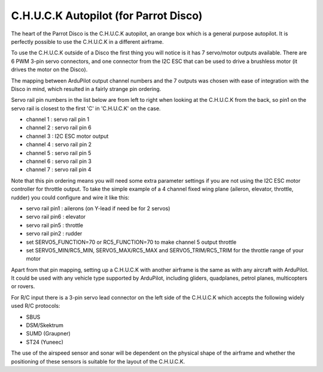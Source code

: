 .. _common-CHUCK-overview:

======================================
C.H.U.C.K Autopilot (for Parrot Disco)
======================================

The heart of the Parrot Disco is the C.H.U.C.K autopilot, an orange
box which is a general purpose autopilot. It is perfectly possible to
use the C.H.U.C.K in a different airframe.

To use the C.H.U.C.K outside of a Disco the first thing you will
notice is it has 7 servo/motor outputs available. There are 6 PWM
3-pin servo connectors, and one connector from the I2C ESC that can be
used to drive a brushless motor (it drives the motor on the Disco).

The mapping between ArduPilot output channel numbers and the 7 outputs
was chosen with ease of integration with the Disco in mind, which
resulted in a fairly strange pin ordering.

Servo rail pin numbers in the list below are from left to right when
looking at the C.H.U.C.K from the back, so pin1 on the servo rail is
closest to the first 'C' in 'C.H.U.C.K' on the case.

* channel 1 : servo rail pin 1
* channel 2 : servo rail pin 6
* channel 3 : I2C ESC motor output
* channel 4 : servo rail pin 2
* channel 5 : servo rail pin 5
* channel 6 : servo rail pin 3
* channel 7 : servo rail pin 4

Note that this pin ordering means you will need some extra parameter
settings if you are not using the I2C ESC motor controller for
throttle output. To take the simple example of a 4 channel fixed wing
plane (aileron, elevator, throttle, rudder) you could configure and
wire it like this:

* servo rail pin1 : ailerons (on Y-lead if need be for 2 servos)
* servo rail pin6 : elevator
* servo rail pin5 : throttle
* servo rail pin2 : rudder
* set SERVO5_FUNCTION=70 or RC5_FUNCTION=70 to make channel 5 output throttle
* set SERVO5_MIN/RC5_MIN, SERVO5_MAX/RC5_MAX and SERVO5_TRIM/RC5_TRIM for the throttle range of your motor
  
Apart from that pin mapping, setting up a C.H.U.C.K with another
airframe is the same as with any aircraft with ArduPilot. It could be
used with any vehicle type supported by ArduPilot, including gliders,
quadplanes, petrol planes, multicopters or rovers.

For R/C input there is a 3-pin servo lead connector on the left side
of the C.H.U.C.K which accepts the following widely used R/C
protocols:

* SBUS
* DSM/Skektrum
* SUMD (Graupner)
* ST24 (Yuneec)

The use of the airspeed sensor and sonar will be dependent on the
physical shape of the airframe and whether the positioning of these
sensors is suitable for the layout of the C.H.U.C.K.
